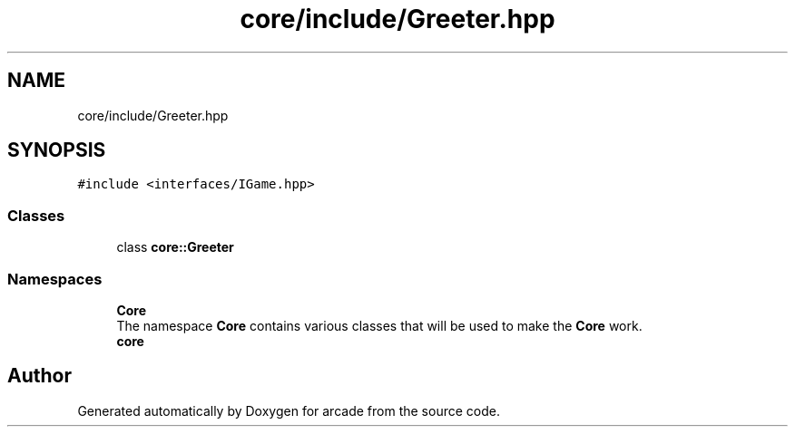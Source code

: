 .TH "core/include/Greeter.hpp" 3 "Sun Apr 11 2021" "arcade" \" -*- nroff -*-
.ad l
.nh
.SH NAME
core/include/Greeter.hpp
.SH SYNOPSIS
.br
.PP
\fC#include <interfaces/IGame\&.hpp>\fP
.br

.SS "Classes"

.in +1c
.ti -1c
.RI "class \fBcore::Greeter\fP"
.br
.in -1c
.SS "Namespaces"

.in +1c
.ti -1c
.RI " \fBCore\fP"
.br
.RI "The namespace \fBCore\fP contains various classes that will be used to make the \fBCore\fP work\&. "
.ti -1c
.RI " \fBcore\fP"
.br
.in -1c
.SH "Author"
.PP 
Generated automatically by Doxygen for arcade from the source code\&.

